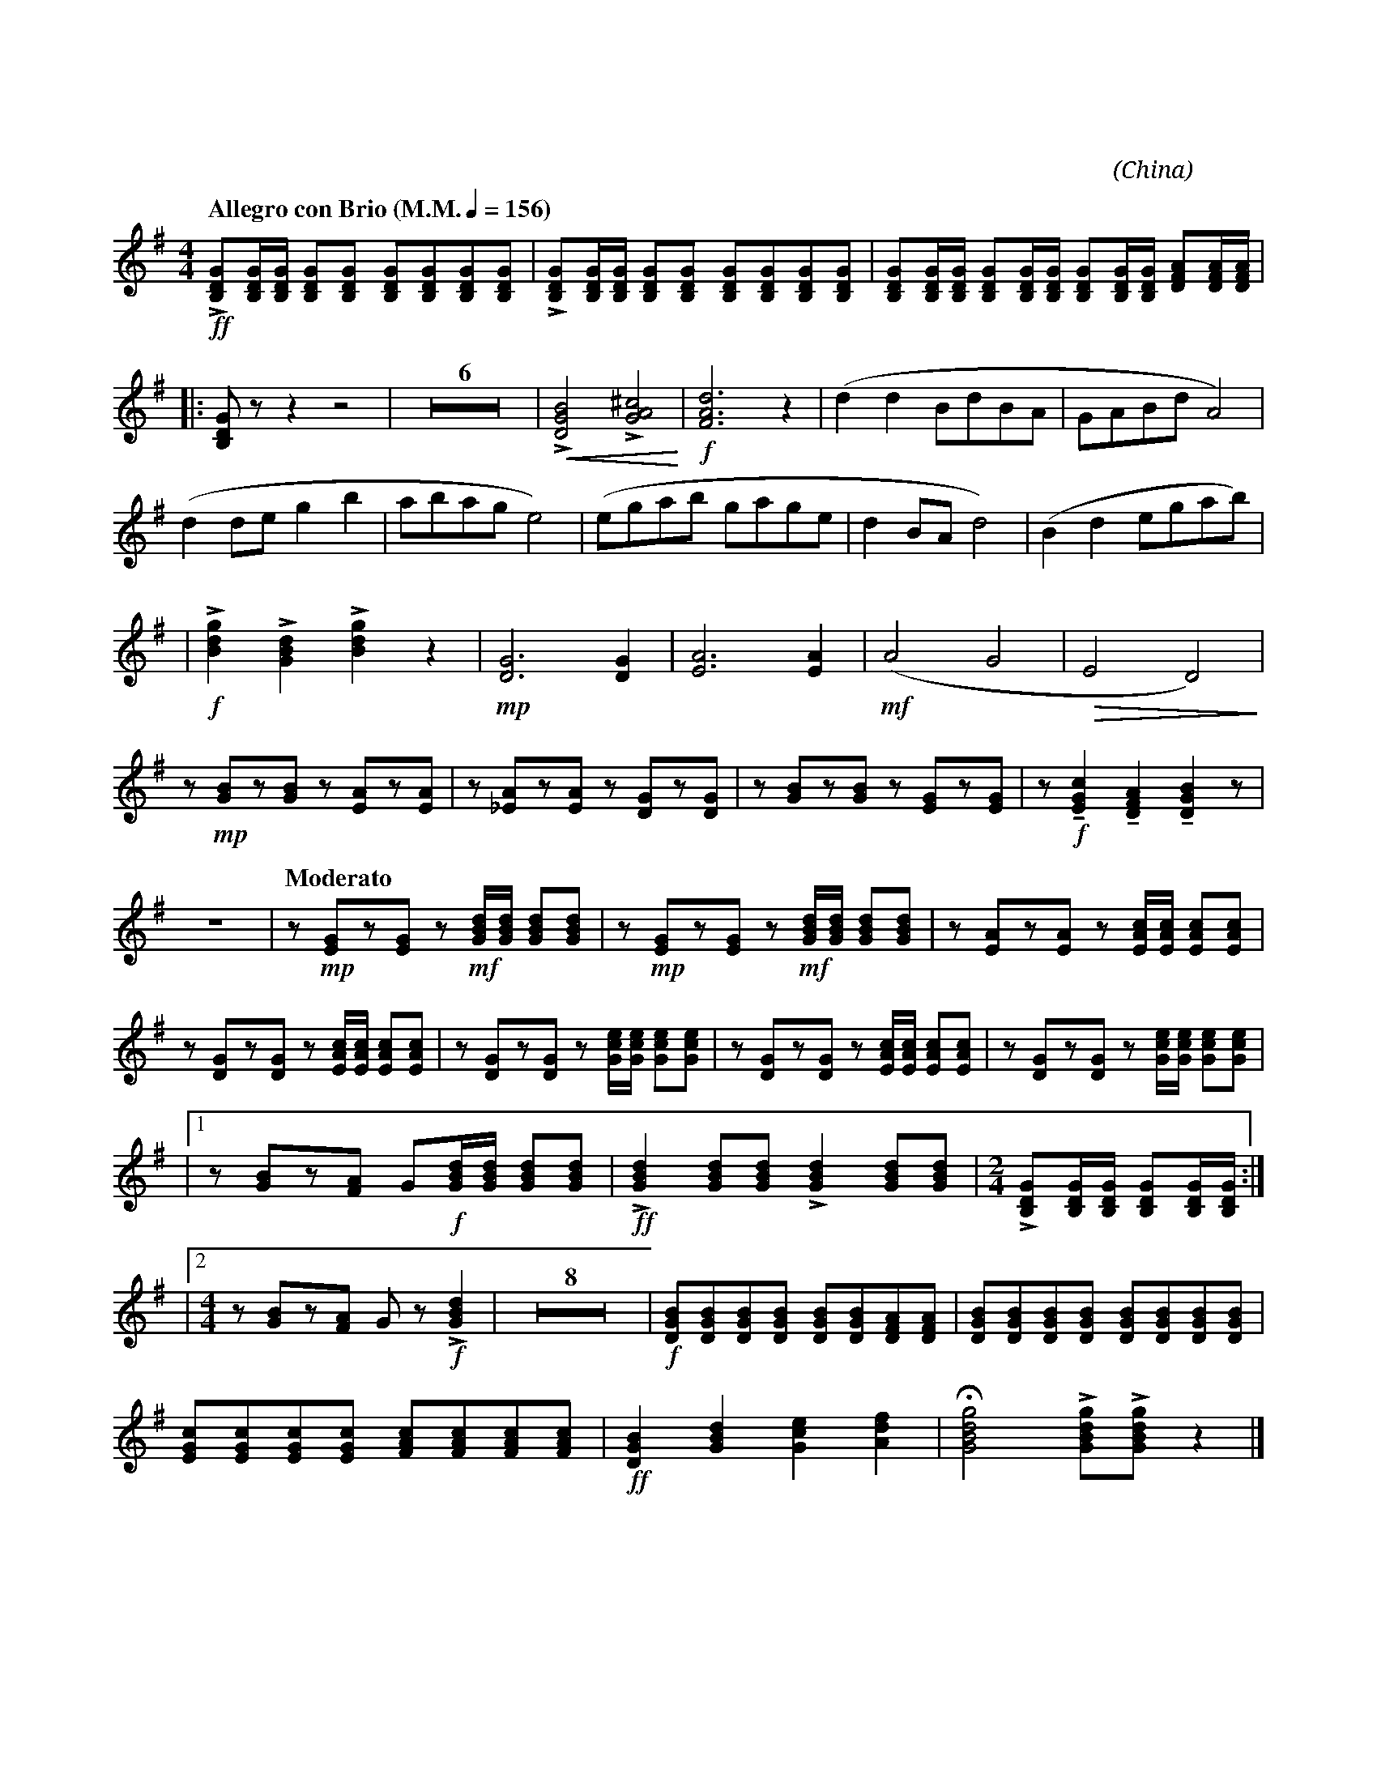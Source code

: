 X:1
T:花好月圓
G:高音笙
C:黃貽鈞
O:China
F:https://www.hkco.org/uploads/docs/5a8b930d295091.pdf
M:4/4
L:1/8
K:G treble
%%MIDI program 68
%
[Q:"Allegro con Brio (M.M." 1/4 = 156 ")"] !ff!!>![B,DG][B,DG]/[B,DG]/ [B,DG][B,DG] [B,DG][B,DG][B,DG][B,DG] | !>![B,DG][B,DG]/[B,DG]/ [B,DG][B,DG] [B,DG][B,DG][B,DG][B,DG] | [B,DG][B,DG]/[B,DG]/ [B,DG][B,DG]/[B,DG]/ [B,DG][B,DG]/[B,DG]/ [DFA][DFA]/[DFA]/ | !
% 4
|: [B,DG] z z2 z4 | Z6 | !<(! !>![DGB]4 !>![GA^c]4 !<)! | !f![FAd]6 z2 | (d2 d2 BdBA | GABd A4) | !
% 15
(d2 de g2 b2 | abag e4) | (egab gage | d2 BA d4) | (B2 d2 egab) | !
% 20
| !f!!>![Bdg]2 !>![GBd]2 !>![Bdg]2 z2 | !mp![DG]6 [DG]2 | [EA]6 [EA]2 | (!mf!A4 G4 | !>(! E4 D4) !>)! | !
% 25
z !mp![GB]z[GB] z [EA]z[EA] | z [_EA]z[EA] z [DG]z[DG] | z [GB]z[GB] z [EG]z[EG] | z !f!!tenuto![EGc]2 !tenuto![DFA]2 !tenuto![DGB]2 z | !
% 29
Z | [Q:"Moderato"] z !mp![EG]z[EG] z !mf![GBd]/[GBd]/ [GBd][GBd] | z !mp![EG]z[EG] z !mf![GBd]/[GBd]/ [GBd][GBd] | z [EA]z[EA] z [EAc]/[EAc]/ [EAc][EAc] | !
% 33
z [DG]z[DG] z [EAc]/[EAc]/ [EAc][EAc] | z [DG]z[DG] z [Gce]/[Gce]/ [Gce][Gce] | z [DG]z[DG] z [EAc]/[EAc]/ [EAc][EAc] | z [DG]z[DG] z [Gce]/[Gce]/ [Gce][Gce] | !
% 37
|1 z [GB]z[FA] G!f![GBd]/[GBd]/ [GBd][GBd] | !ff! !>![GBd]2 [GBd][GBd] !>![GBd]2 [GBd][GBd] | [M:2/4] !>![B,DG][B,DG]/[B,DG]/ [B,DG][B,DG]/[B,DG]/ :| !
% 40
|2 [M:4/4] z [GB]z[FA] G z !f!!>![GBd]2 | Z8 | !f![DGB][DGB][DGB][DGB] [DGB][DGB][DFA][DFA] | [DGB][DGB][DGB][DGB] [DGB][DGB][DGB][DGB] | !
% 51
[EGc][EGc][EGc][EGc] [FAc][FAc][FAc][FAc] | !ff![DGB]2 [GBd]2 [Gce]2 [Adf]2 | !fermata![GBdg]4 !>![GBdg]!>![GBdg] z2 |]
